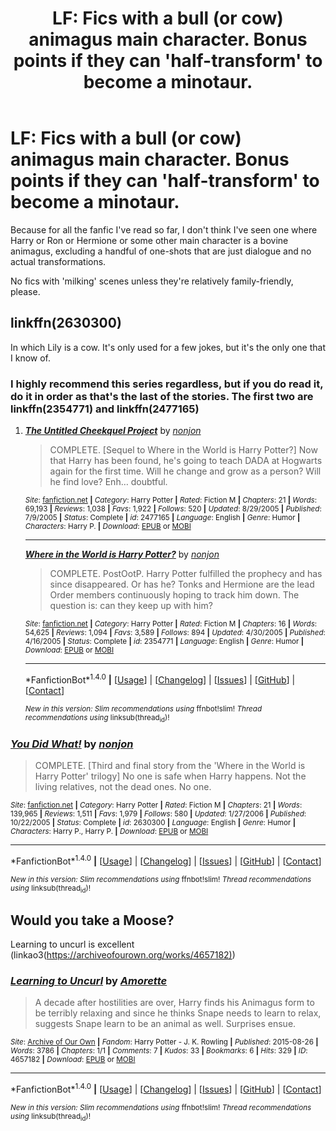 #+TITLE: LF: Fics with a bull (or cow) animagus main character. Bonus points if they can 'half-transform' to become a minotaur.

* LF: Fics with a bull (or cow) animagus main character. Bonus points if they can 'half-transform' to become a minotaur.
:PROPERTIES:
:Author: Avaday_Daydream
:Score: 2
:DateUnix: 1497095432.0
:DateShort: 2017-Jun-10
:FlairText: Request
:END:
Because for all the fanfic I've read so far, I don't think I've seen one where Harry or Ron or Hermione or some other main character is a bovine animagus, excluding a handful of one-shots that are just dialogue and no actual transformations.

No fics with 'milking' scenes unless they're relatively family-friendly, please.


** linkffn(2630300)

In which Lily is a cow. It's only used for a few jokes, but it's the only one that I know of.
:PROPERTIES:
:Author: lord_geryon
:Score: 5
:DateUnix: 1497102005.0
:DateShort: 2017-Jun-10
:END:

*** I highly recommend this series regardless, but if you do read it, do it in order as that's the last of the stories. The first two are linkffn(2354771) and linkffn(2477165)
:PROPERTIES:
:Author: ATRDCI
:Score: 3
:DateUnix: 1497124907.0
:DateShort: 2017-Jun-11
:END:

**** [[http://www.fanfiction.net/s/2477165/1/][*/The Untitled Cheekquel Project/*]] by [[https://www.fanfiction.net/u/649528/nonjon][/nonjon/]]

#+begin_quote
  COMPLETE. [Sequel to Where in the World is Harry Potter?] Now that Harry has been found, he's going to teach DADA at Hogwarts again for the first time. Will he change and grow as a person? Will he find love? Enh... doubtful.
#+end_quote

^{/Site/: [[http://www.fanfiction.net/][fanfiction.net]] *|* /Category/: Harry Potter *|* /Rated/: Fiction M *|* /Chapters/: 21 *|* /Words/: 69,193 *|* /Reviews/: 1,038 *|* /Favs/: 1,922 *|* /Follows/: 520 *|* /Updated/: 8/29/2005 *|* /Published/: 7/9/2005 *|* /Status/: Complete *|* /id/: 2477165 *|* /Language/: English *|* /Genre/: Humor *|* /Characters/: Harry P. *|* /Download/: [[http://www.ff2ebook.com/old/ffn-bot/index.php?id=2477165&source=ff&filetype=epub][EPUB]] or [[http://www.ff2ebook.com/old/ffn-bot/index.php?id=2477165&source=ff&filetype=mobi][MOBI]]}

--------------

[[http://www.fanfiction.net/s/2354771/1/][*/Where in the World is Harry Potter?/*]] by [[https://www.fanfiction.net/u/649528/nonjon][/nonjon/]]

#+begin_quote
  COMPLETE. PostOotP. Harry Potter fulfilled the prophecy and has since disappeared. Or has he? Tonks and Hermione are the lead Order members continuously hoping to track him down. The question is: can they keep up with him?
#+end_quote

^{/Site/: [[http://www.fanfiction.net/][fanfiction.net]] *|* /Category/: Harry Potter *|* /Rated/: Fiction M *|* /Chapters/: 16 *|* /Words/: 54,625 *|* /Reviews/: 1,094 *|* /Favs/: 3,589 *|* /Follows/: 894 *|* /Updated/: 4/30/2005 *|* /Published/: 4/16/2005 *|* /Status/: Complete *|* /id/: 2354771 *|* /Language/: English *|* /Genre/: Humor *|* /Download/: [[http://www.ff2ebook.com/old/ffn-bot/index.php?id=2354771&source=ff&filetype=epub][EPUB]] or [[http://www.ff2ebook.com/old/ffn-bot/index.php?id=2354771&source=ff&filetype=mobi][MOBI]]}

--------------

*FanfictionBot*^{1.4.0} *|* [[[https://github.com/tusing/reddit-ffn-bot/wiki/Usage][Usage]]] | [[[https://github.com/tusing/reddit-ffn-bot/wiki/Changelog][Changelog]]] | [[[https://github.com/tusing/reddit-ffn-bot/issues/][Issues]]] | [[[https://github.com/tusing/reddit-ffn-bot/][GitHub]]] | [[[https://www.reddit.com/message/compose?to=tusing][Contact]]]

^{/New in this version: Slim recommendations using/ ffnbot!slim! /Thread recommendations using/ linksub(thread_id)!}
:PROPERTIES:
:Author: FanfictionBot
:Score: 1
:DateUnix: 1497124924.0
:DateShort: 2017-Jun-11
:END:


*** [[http://www.fanfiction.net/s/2630300/1/][*/You Did What!/*]] by [[https://www.fanfiction.net/u/649528/nonjon][/nonjon/]]

#+begin_quote
  COMPLETE. [Third and final story from the 'Where in the World is Harry Potter' trilogy] No one is safe when Harry happens. Not the living relatives, not the dead ones. No one.
#+end_quote

^{/Site/: [[http://www.fanfiction.net/][fanfiction.net]] *|* /Category/: Harry Potter *|* /Rated/: Fiction M *|* /Chapters/: 21 *|* /Words/: 139,965 *|* /Reviews/: 1,511 *|* /Favs/: 1,979 *|* /Follows/: 580 *|* /Updated/: 1/27/2006 *|* /Published/: 10/22/2005 *|* /Status/: Complete *|* /id/: 2630300 *|* /Language/: English *|* /Genre/: Humor *|* /Characters/: Harry P., Harry P. *|* /Download/: [[http://www.ff2ebook.com/old/ffn-bot/index.php?id=2630300&source=ff&filetype=epub][EPUB]] or [[http://www.ff2ebook.com/old/ffn-bot/index.php?id=2630300&source=ff&filetype=mobi][MOBI]]}

--------------

*FanfictionBot*^{1.4.0} *|* [[[https://github.com/tusing/reddit-ffn-bot/wiki/Usage][Usage]]] | [[[https://github.com/tusing/reddit-ffn-bot/wiki/Changelog][Changelog]]] | [[[https://github.com/tusing/reddit-ffn-bot/issues/][Issues]]] | [[[https://github.com/tusing/reddit-ffn-bot/][GitHub]]] | [[[https://www.reddit.com/message/compose?to=tusing][Contact]]]

^{/New in this version: Slim recommendations using/ ffnbot!slim! /Thread recommendations using/ linksub(thread_id)!}
:PROPERTIES:
:Author: FanfictionBot
:Score: 2
:DateUnix: 1497102023.0
:DateShort: 2017-Jun-10
:END:


** Would you take a Moose?

Learning to uncurl is excellent (linkao3([[https://archiveofourown.org/works/4657182)]])
:PROPERTIES:
:Author: papercuts187
:Score: 4
:DateUnix: 1497110147.0
:DateShort: 2017-Jun-10
:END:

*** [[http://archiveofourown.org/works/4657182][*/Learning to Uncurl/*]] by [[http://www.archiveofourown.org/users/Amorette/pseuds/Amorette][/Amorette/]]

#+begin_quote
  A decade after hostilities are over, Harry finds his Animagus form to be terribly relaxing and since he thinks Snape needs to learn to relax, suggests Snape learn to be an animal as well. Surprises ensue.
#+end_quote

^{/Site/: [[http://www.archiveofourown.org/][Archive of Our Own]] *|* /Fandom/: Harry Potter - J. K. Rowling *|* /Published/: 2015-08-26 *|* /Words/: 3786 *|* /Chapters/: 1/1 *|* /Comments/: 7 *|* /Kudos/: 33 *|* /Bookmarks/: 6 *|* /Hits/: 329 *|* /ID/: 4657182 *|* /Download/: [[http://archiveofourown.org/downloads/Am/Amorette/4657182/Learning%20to%20Uncurl.epub?updated_at=1440551435][EPUB]] or [[http://archiveofourown.org/downloads/Am/Amorette/4657182/Learning%20to%20Uncurl.mobi?updated_at=1440551435][MOBI]]}

--------------

*FanfictionBot*^{1.4.0} *|* [[[https://github.com/tusing/reddit-ffn-bot/wiki/Usage][Usage]]] | [[[https://github.com/tusing/reddit-ffn-bot/wiki/Changelog][Changelog]]] | [[[https://github.com/tusing/reddit-ffn-bot/issues/][Issues]]] | [[[https://github.com/tusing/reddit-ffn-bot/][GitHub]]] | [[[https://www.reddit.com/message/compose?to=tusing][Contact]]]

^{/New in this version: Slim recommendations using/ ffnbot!slim! /Thread recommendations using/ linksub(thread_id)!}
:PROPERTIES:
:Author: FanfictionBot
:Score: 1
:DateUnix: 1497110161.0
:DateShort: 2017-Jun-10
:END:
